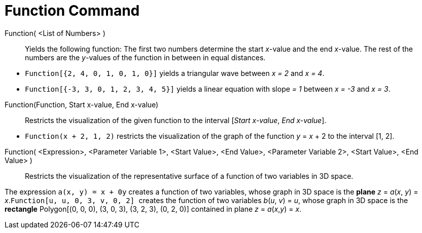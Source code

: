 = Function Command
:page-en: commands/Function
ifdef::env-github[:imagesdir: /en/modules/ROOT/assets/images]

Function( <List of Numbers> )::
  Yields the following function: The first two numbers determine the start _x_-value and the end _x_-value. The rest of
  the numbers are the _y_-values of the function in between in equal distances.

[EXAMPLE]
====

* `++Function[{2, 4, 0, 1, 0, 1, 0}]++` yields a triangular wave between _x = 2_ and _x = 4_.
* `++Function[{-3, 3, 0, 1, 2, 3, 4, 5}]++` yields a linear equation with slope _= 1_ between _x = -3_ and _x = 3_.

====

Function(Function, Start x-value, End x-value)::
  Restricts the visualization of the given function to the interval [_Start x-value_, _End x-value_].

[EXAMPLE]
====

* `++Function(x + 2, 1, 2)++` restricts the visualization of the graph of the function _y_ = _x_ + 2 to the interval [1, 2].
====

Function( <Expression>, <Parameter Variable 1>, <Start Value>, <End Value>, <Parameter Variable 2>, <Start Value>, <End Value> )::
  Restricts the visualization of the representative surface of a function of two variables in 3D space.

[EXAMPLE]
====

The expression `++a(x, y) = x + 0y++` creates a function of two variables, whose graph in 3D space is the
*[.underline]#plane#* _z_ = _a_(_x_, _y_) = _x_.`++Function[u, u, 0, 3, v, 0, 2] ++` creates the function of two
variables _b_(_u_, _v_) = _u_, whose graph in 3D space is the *[.underline]#rectangle#* Polygon[(0, 0, 0), (3, 0, 3),
(3, 2, 3), (0, 2, 0)] contained in plane _z_ = _a_(_x_,_y_) = _x_.

====
